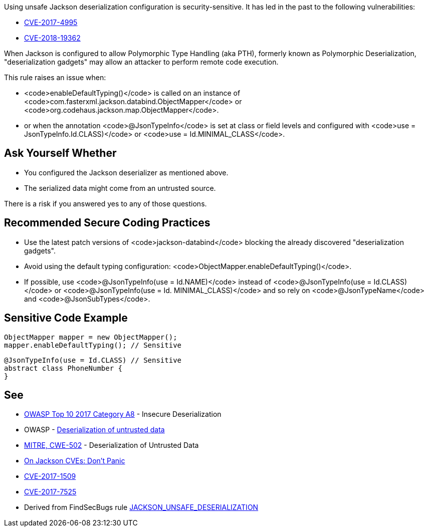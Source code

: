 Using unsafe Jackson deserialization configuration is security-sensitive.  It has led in the past to the following vulnerabilities:

* http://cve.mitre.org/cgi-bin/cvename.cgi?name=CVE-2017-4995[CVE-2017-4995]
* http://cve.mitre.org/cgi-bin/cvename.cgi?name=CVE-2018-19362[CVE-2018-19362]

When Jackson is configured to allow Polymorphic Type Handling (aka PTH), formerly known as Polymorphic Deserialization, "deserialization gadgets" may allow an attacker to perform remote code execution. 

This rule raises an issue when:

* <code>enableDefaultTyping()</code> is called on an instance of <code>com.fasterxml.jackson.databind.ObjectMapper</code> or <code>org.codehaus.jackson.map.ObjectMapper</code>.
* or when the annotation <code>@JsonTypeInfo</code> is set at class or field levels and configured with <code>use = JsonTypeInfo.Id.CLASS)</code> or <code>use = Id.MINIMAL_CLASS</code>.


== Ask Yourself Whether

* You configured the Jackson deserializer as mentioned above.
* The serialized data might come from an untrusted source.

There is a risk if you answered yes to any of those questions.


== Recommended Secure Coding Practices

* Use the latest patch versions of <code>jackson-databind</code> blocking the already discovered "deserialization gadgets".
* Avoid using the default typing configuration: <code>ObjectMapper.enableDefaultTyping()</code>.
* If possible, use <code>@JsonTypeInfo(use = Id.NAME)</code> instead of <code>@JsonTypeInfo(use = Id.CLASS)</code> or <code>@JsonTypeInfo(use = Id. MINIMAL_CLASS)</code> and so rely on <code>@JsonTypeName</code> and <code>@JsonSubTypes</code>.


== Sensitive Code Example

----
ObjectMapper mapper = new ObjectMapper();
mapper.enableDefaultTyping(); // Sensitive
----

----
@JsonTypeInfo(use = Id.CLASS) // Sensitive
abstract class PhoneNumber {
}
----


== See

* https://www.owasp.org/index.php/Top_10-2017_A8-Insecure_Deserialization[OWASP Top 10 2017 Category A8] - Insecure Deserialization
* OWASP - https://www.owasp.org/index.php/Deserialization_of_untrusted_data[Deserialization of untrusted data]
* https://cwe.mitre.org/data/definitions/502.html[MITRE, CWE-502] - Deserialization of Untrusted Data
* https://medium.com/@cowtowncoder/on-jackson-cves-dont-panic-here-is-what-you-need-to-know-54cd0d6e8062[On Jackson CVEs: Don’t Panic]
* https://nvd.nist.gov/vuln/detail/CVE-2017-15095[CVE-2017-1509]
* https://nvd.nist.gov/vuln/detail/CVE-2017-7525[CVE-2017-7525]
* Derived from FindSecBugs rule https://find-sec-bugs.github.io/bugs.htm#JACKSON_UNSAFE_DESERIALIZATION[JACKSON_UNSAFE_DESERIALIZATION]

